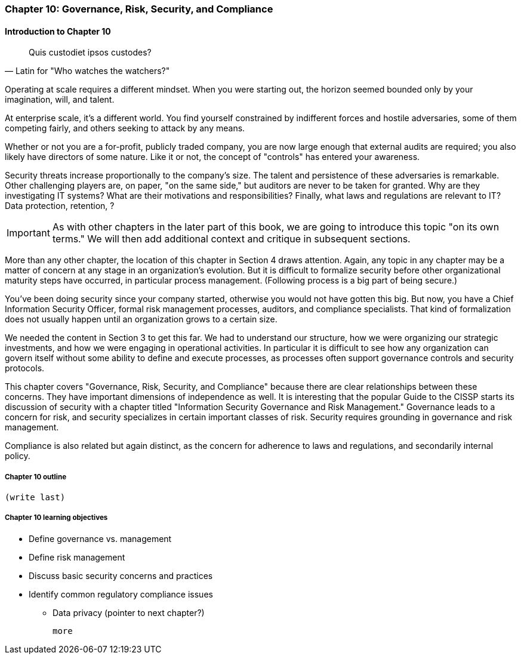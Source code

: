 

=== Chapter 10: Governance, Risk, Security, and Compliance

==== Introduction to Chapter 10
[quote, Latin for "Who watches the watchers?"]
Quis custodiet ipsos custodes?

Operating at scale requires a different mindset. When you were starting out, the horizon seemed bounded only by your imagination, will, and talent.

At enterprise scale, it's a different world. You find yourself constrained by indifferent forces and  hostile adversaries, some of them competing fairly, and others seeking to attack by any means.

Whether or not you are a for-profit, publicly traded company, you are now large enough that external audits are required; you also likely have directors of some nature. Like it or not, the concept of "controls" has entered your awareness.

Security threats increase proportionally to the company's size. The talent and persistence of these adversaries is remarkable. Other challenging players are, on paper, "on the same side," but auditors are never to be taken for granted. Why are they investigating IT systems? What are their motivations and responsibilities? Finally, what laws and regulations are relevant to IT? Data protection, retention, ?

IMPORTANT: As with other chapters in the later part of this book, we are going to introduce this topic "on its own terms." We will then add additional context and critique in subsequent sections.

More than any other chapter, the location of this chapter in Section 4 draws attention. Again, any topic in any chapter may be a matter of concern at any stage in an organization's evolution. But it is difficult to formalize security before other organizational maturity steps have occurred, in particular process management. (Following process is a big part of  being secure.)

You've been doing security since your company started, otherwise you would not have gotten this big. But now, you have a Chief Information Security Officer, formal risk management processes, auditors, and compliance specialists. That kind of formalization does not usually happen until an organization grows to a certain size.

We needed the content in Section 3 to get this far. We had to understand our structure, how we were organizing our strategic investments, and how we were engaging in operational activities. In particular it is difficult to see how any organization can govern itself without some ability to define and execute processes, as processes often support governance controls and security protocols.

This chapter covers "Governance, Risk, Security, and Compliance" because there are clear relationships between these concerns. They have important dimensions of independence as well. It is interesting that the popular Guide to the CISSP starts its discussion of security with a chapter titled "Information Security Governance and Risk Management." Governance leads to a concern for risk, and security specializes in certain important classes of risk. Security requires grounding in governance and risk management.

Compliance is also related but again distinct, as the concern for adherence to laws and regulations, and secondarily internal policy.


===== Chapter 10 outline

 (write last)

===== Chapter 10 learning objectives

* Define governance vs. management
* Define risk management
* Discuss basic security concerns and practices
* Identify common regulatory compliance issues
** Data privacy (pointer to next chapter?)

 more

